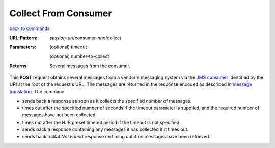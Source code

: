 =====================
Collect From Consumer
=====================

`back to commands`_

:URL-Pattern: *session-uri*/consumer-*nnn*/collect

:Parameters: 

  (optional) timeout

  (optional) number-to-collect

:Returns: Several messages from the consumer.

This **POST** request obtains several messages from a vendor's
messaging system via the `JMS consumer`_ identified by the URI at the
root of the request's URL.  The messages are returned in the response
encoded as described in `message translation`_.  The command

* sends back a response as soon as it collects the specified number of
  messages.

* times out after the specified number of seconds if the timeout
  parameter is supplied, and the required number of messages have not
  been collected.

* times out after the HJB preset timeout period if the timeout is not
  specified.

* sends back a response containing any messages it has collected if it
  times out. 

* sends back a *404 Not Found* response on timing out if *no* messages
  have been retrieved.

.. _JMS consumer: http://java.sun.com/products/jms/tutorial/1_3_1-fcs/doc/prog_model.html#1026102

.. _back to commands: ./command-list.html

.. _message translation: ./message-translation.html

.. Copyright (C) 2006 Tim Emiola